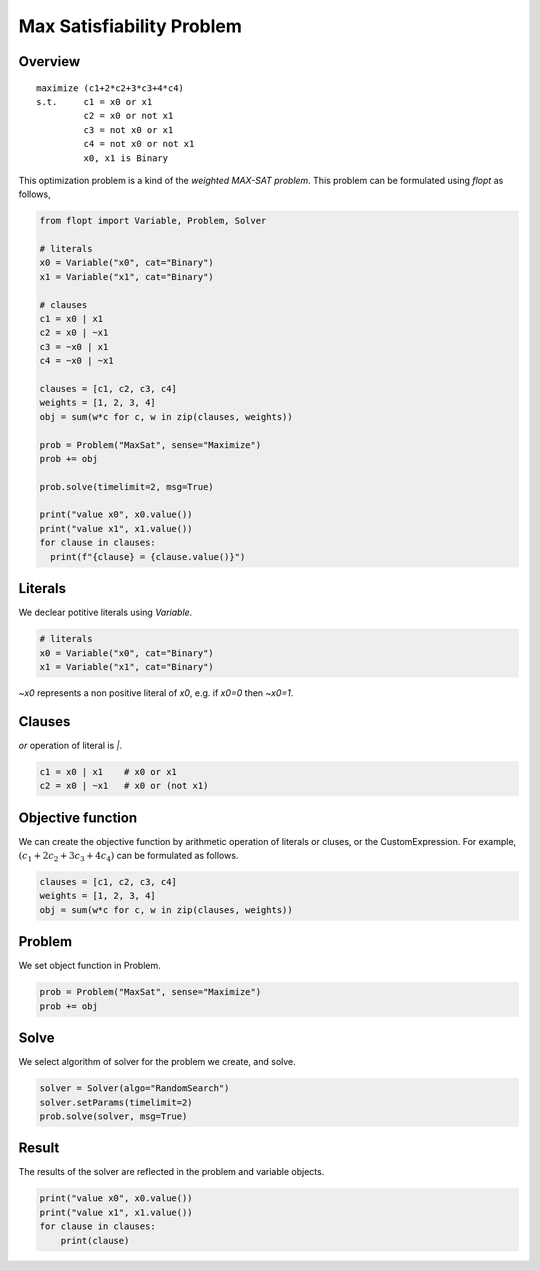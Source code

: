 Max Satisfiability Problem
==========================

Overview
--------

::

  maximize (c1+2*c2+3*c3+4*c4)
  s.t.     c1 = x0 or x1
           c2 = x0 or not x1
           c3 = not x0 or x1
           c4 = not x0 or not x1
           x0, x1 is Binary

This optimization problem is a kind of the `weighted MAX-SAT problem`.
This problem can be formulated using `flopt` as follows,

.. code-block:: python

  from flopt import Variable, Problem, Solver

  # literals
  x0 = Variable("x0", cat="Binary")
  x1 = Variable("x1", cat="Binary")

  # clauses
  c1 = x0 | x1
  c2 = x0 | ~x1
  c3 = ~x0 | x1
  c4 = ~x0 | ~x1

  clauses = [c1, c2, c3, c4]
  weights = [1, 2, 3, 4]
  obj = sum(w*c for c, w in zip(clauses, weights))

  prob = Problem("MaxSat", sense="Maximize")
  prob += obj

  prob.solve(timelimit=2, msg=True)

  print("value x0", x0.value())
  print("value x1", x1.value())
  for clause in clauses:
    print(f"{clause} = {clause.value()}")


Literals
--------

We declear potitive literals using *Variable*.

.. code-block:: python

  # literals
  x0 = Variable("x0", cat="Binary")
  x1 = Variable("x1", cat="Binary")

`~x0` represents a non positive literal of `x0`, e.g. if `x0=0` then `~x0=1`.


Clauses
-------

`or` operation of literal is `|`.

.. code-block:: python

  c1 = x0 | x1    # x0 or x1
  c2 = x0 | ~x1   # x0 or (not x1)


Objective function
------------------

We can create the objective function by arithmetic operation of literals or cluses, or the CustomExpression.
For example, :math:`(c_1+2c_2+3c_3+4c_4)` can be formulated as follows.

.. code-block:: python

  clauses = [c1, c2, c3, c4]
  weights = [1, 2, 3, 4]
  obj = sum(w*c for c, w in zip(clauses, weights))


Problem
-------

We set object function in Problem.

.. code-block:: python

  prob = Problem("MaxSat", sense="Maximize")
  prob += obj

Solve
-----

We select algorithm of solver for the problem we create, and solve.

.. code-block:: python

  solver = Solver(algo="RandomSearch")
  solver.setParams(timelimit=2)
  prob.solve(solver, msg=True)


Result
------

The results of the solver are reflected in the problem and variable objects.

.. code-block:: python

  print("value x0", x0.value())
  print("value x1", x1.value())
  for clause in clauses:
      print(clause)

